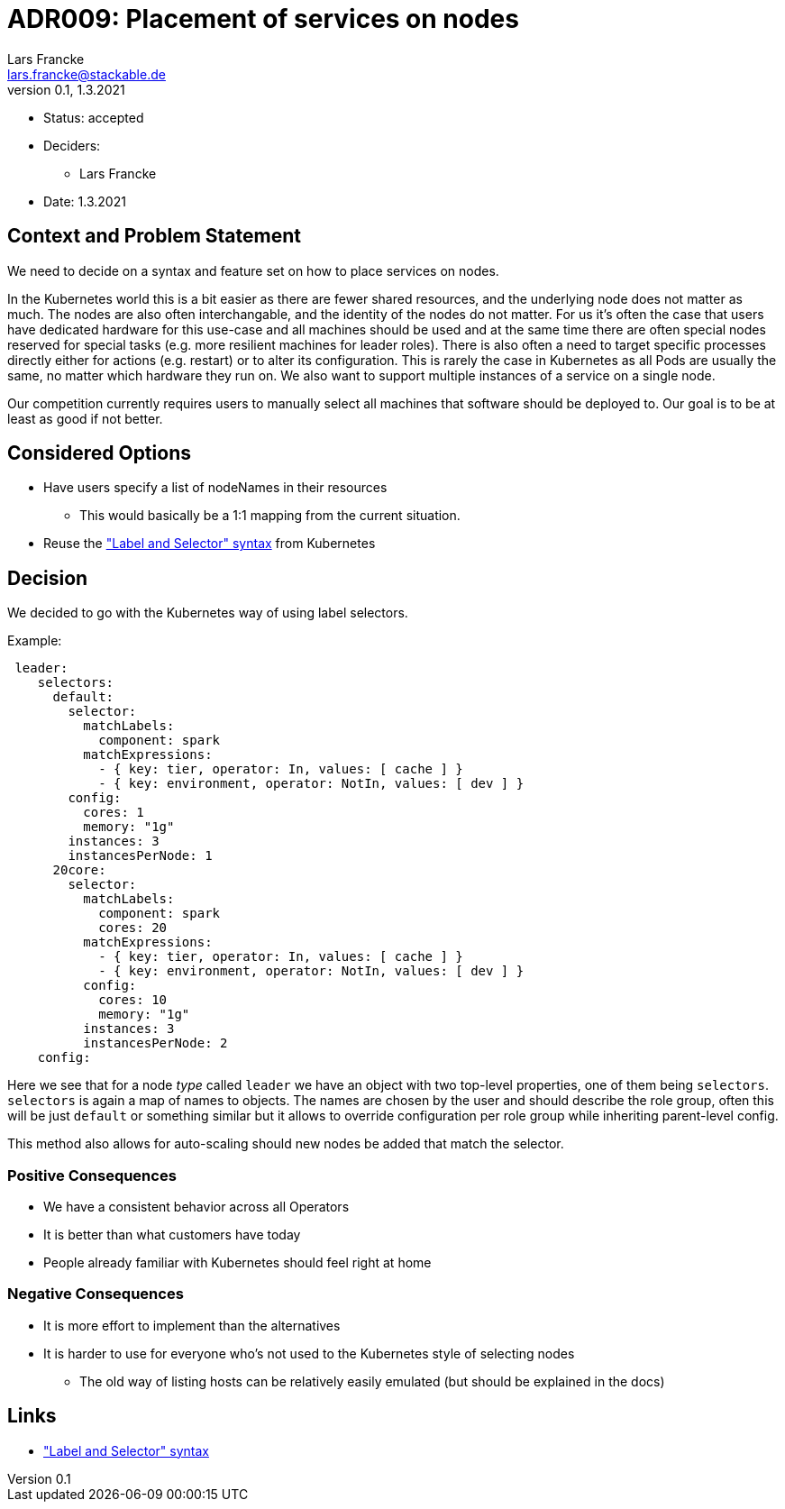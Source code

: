 = ADR009: Placement of services on nodes
Lars Francke <lars.francke@stackable.de>
v0.1, 1.3.2021
:status: draft

* Status: accepted
* Deciders:
** Lars Francke
* Date: 1.3.2021


== Context and Problem Statement

We need to decide on a syntax and feature set on how to place services on nodes.

In the Kubernetes world this is a bit easier as there are fewer shared resources, and the underlying node does not matter as much.
The nodes are also often interchangable, and the identity of the nodes do not matter.
For us it's often the case that users have dedicated hardware for this use-case and all machines should be used and at the same time there are often special nodes reserved for special tasks (e.g. more resilient machines for leader roles).
There is also often a need to target specific processes directly either for actions (e.g. restart) or to alter its configuration.
This is rarely the case in Kubernetes as all Pods are usually the same, no matter which hardware they run on.
We also want to support multiple instances of a service on a single node.

Our competition currently requires users to manually select all machines that software should be deployed to.
Our goal is to be at least as good if not better.

== Considered Options

* Have users specify a list of nodeNames in their resources
** This would basically be a 1:1 mapping from the current situation.
* Reuse the https://kubernetes.io/docs/concepts/overview/working-with-objects/labels/["Label and Selector" syntax] from Kubernetes

== Decision

We decided to go with the Kubernetes way of using label selectors.

.Example:
[source,yaml]
----
 leader:
    selectors:
      default:
        selector:
          matchLabels:
            component: spark
          matchExpressions:
            - { key: tier, operator: In, values: [ cache ] }
            - { key: environment, operator: NotIn, values: [ dev ] }
        config:
          cores: 1
          memory: "1g"
        instances: 3
        instancesPerNode: 1
      20core:
        selector:
          matchLabels:
            component: spark
            cores: 20
          matchExpressions:
            - { key: tier, operator: In, values: [ cache ] }
            - { key: environment, operator: NotIn, values: [ dev ] }
          config:
            cores: 10
            memory: "1g"
          instances: 3
          instancesPerNode: 2
    config:
----

Here we see that for a node _type_ called `leader` we have an object with two top-level properties, one of them being `selectors`.
`selectors` is again a map of names to objects.
The names are chosen by the user and should describe the role group, often this will be just `default` or something similar but it allows to override configuration per role group while inheriting parent-level config.

This method also allows for auto-scaling should new nodes be added that match the selector.

=== Positive Consequences

* We have a consistent behavior across all Operators
* It is better than what customers have today
* People already familiar with Kubernetes should feel right at home

=== Negative Consequences

* It is more effort to implement than the alternatives
* It is harder to use for everyone who's not used to the Kubernetes style of selecting nodes
** The old way of listing hosts can be relatively easily emulated (but should be explained in the docs)

== Links

* https://kubernetes.io/docs/concepts/overview/working-with-objects/labels/["Label and Selector" syntax]
